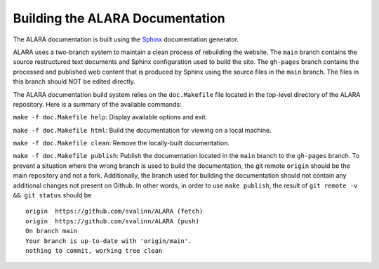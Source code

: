 Building the ALARA Documentation
~~~~~~~~~~~~~~~~~~~~~~~~~~~~~~~~

The ALARA documentation is built using the Sphinx_ documentation generator.

ALARA uses a two-branch system to maintain a clean process of rebuilding the
website. The ``main`` branch contains the source restructured text documents and
Sphinx configuration used to build the site. The ``gh-pages`` branch contains
the processed and published web content that is produced by Sphinx using the
source files in the ``main`` branch. The files in this branch should NOT be
edited directly.

The ALARA documentation build system relies on the ``doc.Makefile`` file located
in the top-level directory of the ALARA repository. Here is a summary of the
available commands:

``make -f doc.Makefile help``: Display available options and exit.

``make -f doc.Makefile html``: Build the documentation for viewing on a local
machine.

``make -f doc.Makefile clean``: Remove the locally-built documentation.

``make -f doc.Makefile publish``: Publish the documentation located in the
``main`` branch to the ``gh-pages`` branch. To prevent a situation where the
wrong branch is used to build the documentation, the git remote ``origin``
should be the main repository and not a fork. Additionally, the branch used for
building the documentation should not contain any additional changes not present
on Github. In other words, in order to use ``make publish``, the result of
``git remote -v && git status`` should be
::

    origin  https://github.com/svalinn/ALARA (fetch)
    origin  https://github.com/svalinn/ALARA (push)
    On branch main
    Your branch is up-to-date with 'origin/main'.
    nothing to commit, working tree clean

..  _Sphinx: https://www.sphinx-doc.org
